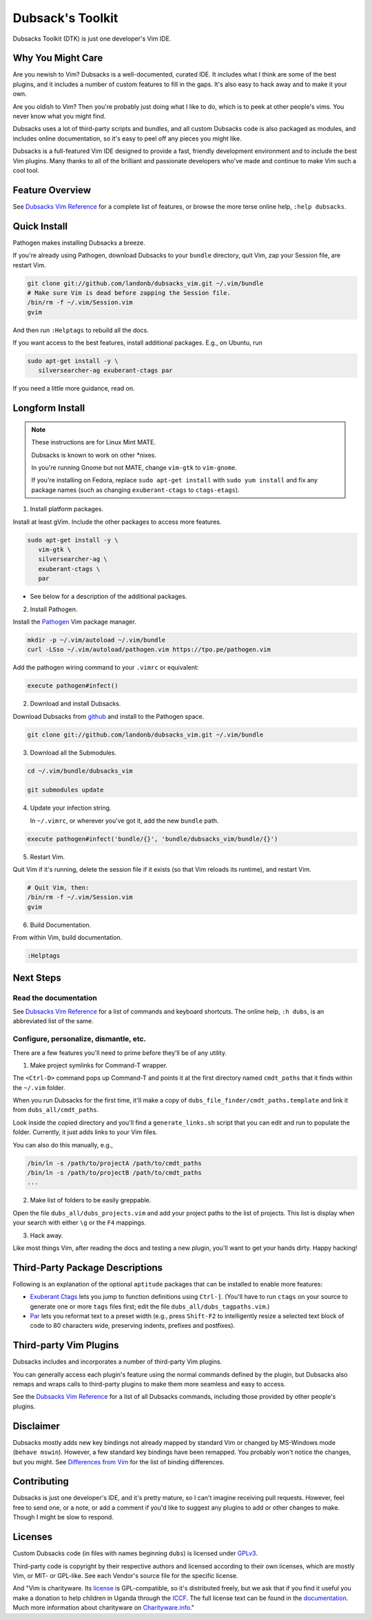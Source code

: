 =================
Dubsack's Toolkit
=================

Dubsacks Toolkit (DTK) is just one developer's Vim IDE.

Why You Might Care
------------------

Are you newish to Vim? Dubsacks is a well-documented, curated IDE.
It includes what I think are some of the best plugins, and it
includes a number of custom features to fill in the gaps.
It's also easy to hack away and to make it your own.

Are you oldish to Vim? Then you're probably just doing what
I like to do, which is to peek at other people's vims.
You never know what you might find.

Dubsacks uses a lot of third-party scripts and bundles,
and all custom Dubsacks code is also packaged as modules,
and includes online documentation, so it's easy to peel off
any pieces you might like.

Dubsacks is a full-featured Vim IDE designed to provide a fast,
friendly development environment and to include the best Vim
plugins. Many thanks to all of the brilliant and passionate
developers who've made and continue to make Vim such a cool tool.

Feature Overview
----------------

See `Dubsacks Vim Reference <USING.rst>`__
for a complete list of features, or browse
the more terse online help, ``:help dubsacks``.

Quick Install
-------------

Pathogen makes installing Dubsacks a breeze.

If you're already using Pathogen, download Dubsacks to
your ``bundle`` directory, quit Vim, zap your Session
file, are restart Vim.

.. code-block:: bash

   git clone git://github.com/landonb/dubsacks_vim.git ~/.vim/bundle
   # Make sure Vim is dead before zapping the Session file.
   /bin/rm -f ~/.vim/Session.vim
   gvim

And then run ``:Helptags`` to rebuild all the docs.

If you want access to the best features, install additional packages.
E.g., on Ubuntu, run

.. code-block:: bash

   sudo apt-get install -y \
      silversearcher-ag exuberant-ctags par

If you need a little more guidance, read on.

Longform Install
----------------

.. note:: These instructions are for Linux Mint MATE.

          Dubsacks is known to work on other \*nixes.

          In you're running Gnome but not MATE,
          change ``vim-gtk`` to ``vim-gnome``.

          If you're installing on Fedora, replace
          ``sudo apt-get install`` with ``sudo yum install``
          and fix any package names (such as changing
          ``exuberant-ctags`` to ``ctags-etags``).

..          Dubsacks also works on Windows, but unless you're
..          installing in `Cygwin <https://www.cygwin.com/>`__
..          you could `grab the MSI installer
..          (FIXME: update installer and add link) <FIXME>`__.

1. Install platform packages.

Install at least gVim. Include the other packages to access more features.

.. code-block:: bash

   sudo apt-get install -y \
      vim-gtk \
      silversearcher-ag \
      exuberant-ctags \
      par

- See below for a description of the additional packages.

2. Install Pathogen.

Install the
`Pathogen <https://github.com/tpope/vim-pathogen>`__
Vim package manager.

.. code-block:: bash

   mkdir -p ~/.vim/autoload ~/.vim/bundle
   curl -LSso ~/.vim/autoload/pathogen.vim https://tpo.pe/pathogen.vim

Add the pathogen wiring command to your ``.vimrc`` or equivalent:

.. code-block:: vim

   execute pathogen#infect()

2. Download and install Dubsacks.

Download Dubsacks from
`github <http://github.com/landonb/dubsacks>`__
and install to the Pathogen space.

.. code-block:: bash

   git clone git://github.com/landonb/dubsacks_vim.git ~/.vim/bundle

3. Download all the Submodules.

.. code-block:: bash

   cd ~/.vim/bundle/dubsacks_vim

   git submodules update

4. Update your infection string.

   In ``~/.vimrc``, or wherever you've got it, add the new ``bundle`` path.

.. code-block:: vim

   execute pathogen#infect('bundle/{}', 'bundle/dubsacks_vim/bundle/{}')

5. Restart Vim.

Quit Vim if it's running, delete the session file if it exists
(so that Vim reloads its runtime), and restart Vim.

.. code-block:: bash

   # Quit Vim, then:
   /bin/rm -f ~/.vim/Session.vim
   gvim

6. Build Documentation.

From within Vim, build documentation.

.. code-block:: vim

   :Helptags

Next Steps
----------

Read the documentation
^^^^^^^^^^^^^^^^^^^^^^

See `Dubsacks Vim Reference <USING.rst>`__
for a list of commands and keyboard shortcuts.
The online help, ``:h dubs``, is an abbreviated
list of the same.

Configure, personalize, dismantle, etc.
^^^^^^^^^^^^^^^^^^^^^^^^^^^^^^^^^^^^^^^

There are a few features you'll need to prime before
they'll be of any utility.

1. Make project symlinks for Command-T wrapper.

The ``<Ctrl-D>`` command pops up Command-T and points
it at the first directory named ``cmdt_paths`` that
it finds within the ``~/.vim`` folder.

When you run Dubsacks for the first time, it'll make a
copy of ``dubs_file_finder/cmdt_paths.template`` and link
it from ``dubs_all/cmdt_paths``.

Look inside the copied directory and you'll find
a ``generate_links.sh`` script that you can edit
and run to populate the folder.
Currently, it just adds links to your Vim files.

You can also do this manually, e.g.,

.. code-block:: bash

   /bin/ln -s /path/to/projectA /path/to/cmdt_paths
   /bin/ln -s /path/to/projectB /path/to/cmdt_paths
   ...

2. Make list of folders to be easily greppable.

Open the file ``dubs_all/dubs_projects.vim``
and add your project paths to the list of
projects. This list is display when your search
with either ``\g`` or the ``F4`` mappings.

3. Hack away.

Like most things Vim, after reading the docs and
testing a new plugin, you'll want to get your hands
dirty. Happy hacking!

Third-Party Package Descriptions
--------------------------------

Following is an explanation of the optional
``aptitude`` packages that can be installed
to enable more features:

- `Exuberant Ctags <http://ctags.sourceforge.net/>`__
  lets you jump to function definitions using ``Ctrl-]``.
  (You'll have to run ``ctags`` on your source
  to generate one or more ``tags`` files first;
  edit the file ``dubs_all/dubs_tagpaths.vim``.)

- `Par <http://www.nicemice.net/par/>`__
  lets you reformat text to a preset width (e.g., press ``Shift-F2``
  to intelligently resize a selected text block of code to 80
  characters wide, preserving indents, prefixes and postfixes).

Third-party Vim Plugins
-----------------------

Dubsacks includes and incorporates
a number of third-party Vim plugins.

You can generally access each plugin's feature using the
normal commands defined by the plugin, but Dubsacks also
remaps and wraps calls to third-party plugins to make them
more seamless and easy to access.

See the `Dubsacks Vim Reference <USING.rst>`__
for a list of all Dubsacks commands, including
those provided by other people's plugins.

Disclaimer
----------

Dubsacks mostly adds new key bindings not already mapped by
standard Vim or changed by MS-Windows mode (``behave mswin``).
However, a few standard key bindings have been remapped.
You probably won't notice the changes, but you might.
See `Differences from Vim <USING.rst#Differences_from_Vim>`__
for the list of binding differences.

Contributing
------------

Dubsacks is just one developer's IDE, and it's pretty mature,
so I can't imagine receiving pull requests. However, feel free
to send one, or a note, or add a comment if you'd like to suggest
any plugins to add or other changes to make. Though I might be
slow to respond.

Licenses
--------

Custom Dubsacks code (in files with names beginning ``dubs``)
is licensed under `GPLv3 <https://www.gnu.org/copyleft/gpl.html>`__.

Third-party code is copyright by their respective authors
and licensed according to their own licenses, which are
mostly Vim, or MIT- or GPL-like. See each Vendor's
source file for the specific license.

And "Vim is charityware. Its `license <http://www.vim.org/about.php>`__
is GPL-compatible, so it's distributed freely, but we ask that if you
find it useful you make a donation to help children in Uganda through the
`ICCF <http://iccf-holland.org/>`__.
The full license text can be found in the
`documentation
<http://vimdoc.sourceforge.net/htmldoc/uganda.html#license>`__.
Much more information
about charityware on
`Charityware.info <http://charityware.info/>`__."


